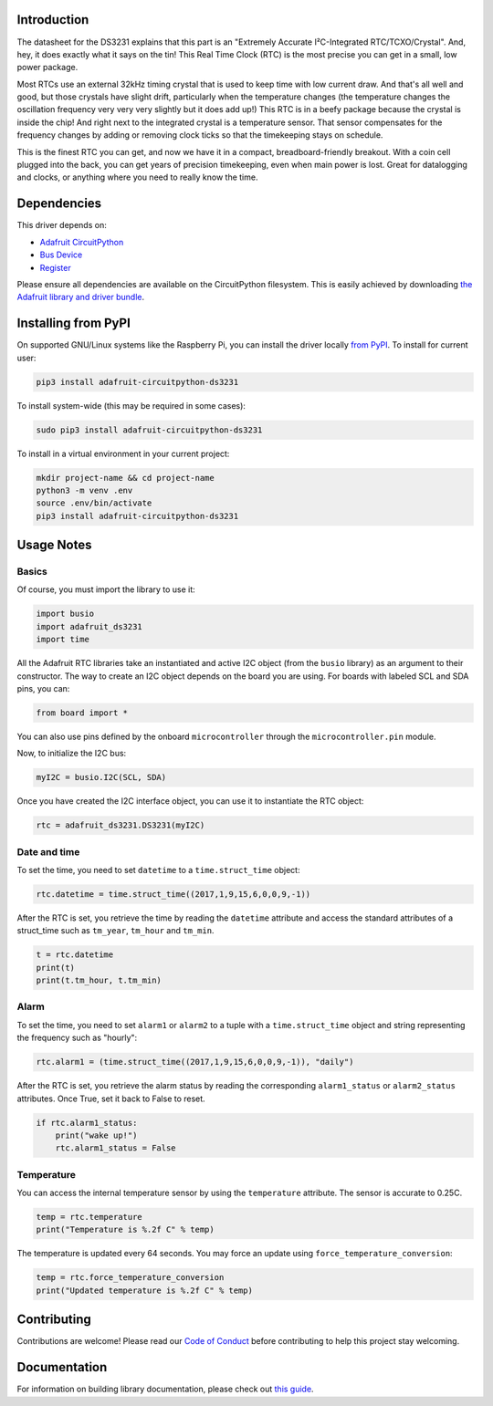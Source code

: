 Introduction
=============

.. image:: https://readthedocs.org/projects/adafruit-micropython-ds3231/badge/?version=latest
    :target: https://circuitpython.readthedocs.io/projects/ds3231/en/latest/
    :alt: Documentation Status

.. image :: https://img.shields.io/discord/327254708534116352.svg
    :target: https://adafru.it/discord
    :alt: Discord

.. image:: https://github.com/adafruit/Adafruit_CircuitPython_DS3231/workflows/Build%20CI/badge.svg
    :target: https://github.com/adafruit/Adafruit_CircuitPython_DS3231/actions/
    :alt: Build Status

The datasheet for the DS3231 explains that this part is an
"Extremely Accurate I²C-Integrated RTC/TCXO/Crystal". And,
hey, it does exactly what it says on the tin! This Real Time
Clock (RTC) is the most precise you can get in a small, low
power package.

Most RTCs use an external 32kHz timing crystal that is used
to keep time with low current draw. And that's all well and
good, but those crystals have slight drift, particularly when
the temperature changes (the temperature changes the oscillation
frequency very very very slightly but it does add up!) This
RTC is in a beefy package because the crystal is inside the
chip! And right next to the integrated crystal is a temperature
sensor. That sensor compensates for the frequency changes by
adding or removing clock ticks so that the timekeeping stays
on schedule.

This is the finest RTC you can get, and now we have it in a
compact, breadboard-friendly breakout. With a coin cell
plugged into the back, you can get years of precision
timekeeping, even when main power is lost. Great for
datalogging and clocks, or anything where you need to
really know the time.

.. image:: ../docs/_static/3013-01.jpg
    :alt: DS3231 Product Image

Dependencies
=============
This driver depends on:

* `Adafruit CircuitPython <https://github.com/adafruit/circuitpython>`_
* `Bus Device <https://github.com/adafruit/Adafruit_CircuitPython_BusDevice>`_
* `Register <https://github.com/adafruit/Adafruit_CircuitPython_Register>`_

Please ensure all dependencies are available on the CircuitPython filesystem.
This is easily achieved by downloading
`the Adafruit library and driver bundle <https://github.com/adafruit/Adafruit_CircuitPython_Bundle>`_.

Installing from PyPI
====================

On supported GNU/Linux systems like the Raspberry Pi, you can install the driver locally `from
PyPI <https://pypi.org/project/adafruit-circuitpython-ds3231/>`_. To install for current user:

.. code-block:: shell

    pip3 install adafruit-circuitpython-ds3231

To install system-wide (this may be required in some cases):

.. code-block:: shell

    sudo pip3 install adafruit-circuitpython-ds3231

To install in a virtual environment in your current project:

.. code-block:: shell

    mkdir project-name && cd project-name
    python3 -m venv .env
    source .env/bin/activate
    pip3 install adafruit-circuitpython-ds3231

Usage Notes
===========

Basics
------

Of course, you must import the library to use it:

.. code:: python

    import busio
    import adafruit_ds3231
    import time

All the Adafruit RTC libraries take an instantiated and active I2C object
(from the ``busio`` library) as an argument to their constructor. The way to
create an I2C object depends on the board you are using. For boards with labeled
SCL and SDA pins, you can:

.. code:: python

    from board import *

You can also use pins defined by the onboard ``microcontroller`` through the
``microcontroller.pin`` module.

Now, to initialize the I2C bus:

.. code:: python

    myI2C = busio.I2C(SCL, SDA)

Once you have created the I2C interface object, you can use it to instantiate
the RTC object:

.. code:: python

    rtc = adafruit_ds3231.DS3231(myI2C)

Date and time
-------------

To set the time, you need to set ``datetime`` to a ``time.struct_time`` object:

.. code:: python

    rtc.datetime = time.struct_time((2017,1,9,15,6,0,0,9,-1))

After the RTC is set, you retrieve the time by reading the ``datetime``
attribute and access the standard attributes of a struct_time such as ``tm_year``,
``tm_hour`` and ``tm_min``.

.. code:: python

    t = rtc.datetime
    print(t)
    print(t.tm_hour, t.tm_min)

Alarm
-----

To set the time, you need to set ``alarm1`` or ``alarm2`` to a tuple with a
``time.struct_time`` object and string representing the frequency such as "hourly":

.. code:: python

    rtc.alarm1 = (time.struct_time((2017,1,9,15,6,0,0,9,-1)), "daily")

After the RTC is set, you retrieve the alarm status by reading the corresponding
``alarm1_status`` or ``alarm2_status`` attributes. Once True, set it back to False
to reset.

.. code:: python

    if rtc.alarm1_status:
        print("wake up!")
        rtc.alarm1_status = False

Temperature
-----------

You can access the internal temperature sensor by using the ``temperature`` attribute.
The sensor is accurate to 0.25C.

.. code:: python

    temp = rtc.temperature
    print("Temperature is %.2f C" % temp)

The temperature is updated every 64 seconds.  You may force an update using
``force_temperature_conversion``:

.. code:: python

    temp = rtc.force_temperature_conversion
    print("Updated temperature is %.2f C" % temp)

Contributing
============

Contributions are welcome! Please read our `Code of Conduct
<https://github.com/adafruit/Adafruit_CircuitPython_DS3231/blob/master/CODE_OF_CONDUCT.md>`_
before contributing to help this project stay welcoming.

Documentation
=============

For information on building library documentation, please check out `this guide <https://learn.adafruit.com/creating-and-sharing-a-circuitpython-library/sharing-our-docs-on-readthedocs#sphinx-5-1>`_.
